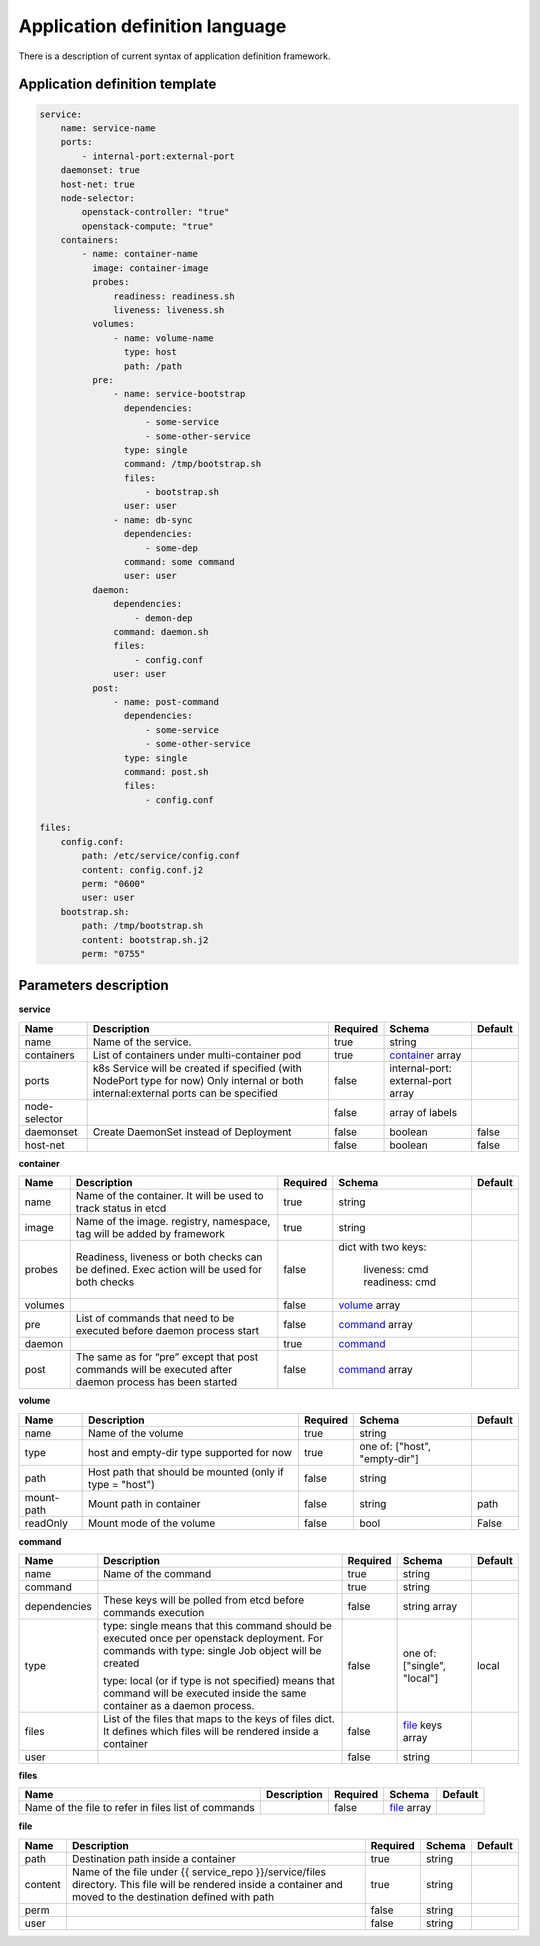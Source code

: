 ===============================
Application definition language
===============================

There is a description of current syntax of application definition framework.

Application definition template
-------------------------------

.. sourcecode:: yaml

    service:
        name: service-name
        ports:
            - internal-port:external-port
        daemonset: true
        host-net: true
        node-selector:
            openstack-controller: "true"
            openstack-compute: "true"
        containers:
            - name: container-name
              image: container-image
              probes:
                  readiness: readiness.sh
                  liveness: liveness.sh
              volumes:
                  - name: volume-name
                    type: host
                    path: /path
              pre:
                  - name: service-bootstrap
                    dependencies:
                        - some-service
                        - some-other-service
                    type: single
                    command: /tmp/bootstrap.sh
                    files:
                        - bootstrap.sh
                    user: user
                  - name: db-sync
                    dependencies:
                        - some-dep
                    command: some command
                    user: user
              daemon:
                  dependencies:
                      - demon-dep
                  command: daemon.sh
                  files:
                      - config.conf
                  user: user
              post:
                  - name: post-command
                    dependencies:
                        - some-service
                        - some-other-service
                    type: single
                    command: post.sh
                    files:
                        - config.conf

    files:
        config.conf:
            path: /etc/service/config.conf
            content: config.conf.j2
            perm: "0600"
            user: user
        bootstrap.sh:
            path: /tmp/bootstrap.sh
            content: bootstrap.sh.j2
            perm: "0755"


Parameters description
----------------------

.. _service:

**service**

+---------------+-----------------------------------------------+----------+------------------+---------+
| Name          | Description                                   | Required | Schema           | Default |
+===============+===============================================+==========+==================+=========+
| name          | Name of the service.                          | true     | string           |         |
+---------------+-----------------------------------------------+----------+------------------+---------+
| containers    | List of containers under multi-container pod  | true     | container_ array |         |
+---------------+-----------------------------------------------+----------+------------------+---------+
| ports         | k8s Service will be created if specified      | false    | internal-port:   |         |
|               | (with NodePort type for now)                  |          | external-port    |         |
|               | Only internal or both internal:external ports |          | array            |         |
|               | can be specified                              |          |                  |         |
+---------------+-----------------------------------------------+----------+------------------+---------+
| node-selector |                                               | false    | array of labels  |         |
+---------------+-----------------------------------------------+----------+------------------+---------+
| daemonset     | Create DaemonSet instead of Deployment        | false    | boolean          | false   |
+---------------+-----------------------------------------------+----------+------------------+---------+
| host-net      |                                               | false    | boolean          | false   |
+---------------+-----------------------------------------------+----------+------------------+---------+

.. _container:

**container**

+---------+--------------------------------------------+----------+------------------+---------+
| Name    | Description                                | Required | Schema           | Default |
+=========+============================================+==========+==================+=========+
| name    | Name of the container. It will be used to  | true     | string           |         |
|         | track status in etcd                       |          |                  |         |
+---------+--------------------------------------------+----------+------------------+---------+
| image   | Name of the image. registry, namespace,    | true     | string           |         |
|         | tag will be added by framework             |          |                  |         |
+---------+--------------------------------------------+----------+------------------+---------+
| probes  | Readiness, liveness or both checks can be  | false    | dict with        |         |
|         | defined. Exec action will be used for both |          | two keys:        |         |
|         | checks                                     |          |   liveness: cmd  |         |
|         |                                            |          |   readiness: cmd |         |
+---------+--------------------------------------------+----------+------------------+---------+
| volumes |                                            | false    | volume_ array    |         |
+---------+--------------------------------------------+----------+------------------+---------+
| pre     | List of commands that need to be executed  | false    | command_ array   |         |
|         | before daemon process start                |          |                  |         |
+---------+--------------------------------------------+----------+------------------+---------+
| daemon  |                                            | true     | command_         |         |
+---------+--------------------------------------------+----------+------------------+---------+
| post    | The same as for “pre” except that post     | false    | command_ array   |         |
|         | commands will be executed after daemon     |          |                  |         |
|         | process has been started                   |          |                  |         |
+---------+--------------------------------------------+----------+------------------+---------+

.. _volume:

**volume**

+------------+-------------------------------------------+----------+-----------------------+---------+
| Name       | Description                               | Required | Schema                | Default |
+============+===========================================+==========+=======================+=========+
| name       | Name of the volume                        | true     | string                |         |
+------------+-------------------------------------------+----------+-----------------------+---------+
| type       | host and empty-dir type supported for now | true     | one of:               |         |
|            |                                           |          | ["host", "empty-dir"] |         |
+------------+-------------------------------------------+----------+-----------------------+---------+
| path       | Host path that should be mounted          | false    | string                |         |
|            | (only if type = "host")                   |          |                       |         |
+------------+-------------------------------------------+----------+-----------------------+---------+
| mount-path | Mount path in container                   | false    | string                | path    |
+------------+-------------------------------------------+----------+-----------------------+---------+
| readOnly   | Mount mode of the volume                  | false    | bool                  | False   |
+------------+-------------------------------------------+----------+-----------------------+---------+

.. _command:

**command**

+--------------+--------------------------------------------+----------+----------------------+---------+
| Name         | Description                                | Required | Schema               | Default |
+==============+============================================+==========+======================+=========+
| name         | Name of the command                        | true     | string               |         |
+--------------+--------------------------------------------+----------+----------------------+---------+
| command      |                                            | true     | string               |         |
+--------------+--------------------------------------------+----------+----------------------+---------+
| dependencies | These keys will be polled from etcd        | false    | string array         |         |
|              | before commands execution                  |          |                      |         |
+--------------+--------------------------------------------+----------+----------------------+---------+
| type         | type: single means that this command       | false    | one of:              | local   |
|              | should be executed once per openstack      |          | ["single", "local"]  |         |
|              | deployment. For commands with              |          |                      |         |
|              | type: single Job object will be created    |          |                      |         |
|              |                                            |          |                      |         |
|              | type: local (or if type is not specified)  |          |                      |         |
|              | means that command will be executed        |          |                      |         |
|              | inside the same container as a             |          |                      |         |
|              | daemon process.                            |          |                      |         |
+--------------+--------------------------------------------+----------+----------------------+---------+
| files        | List of the files that maps to the keys    | false    | file_ keys array     |         |
|              | of files dict. It defines which files will |          |                      |         |
|              | be rendered inside a container             |          |                      |         |
+--------------+--------------------------------------------+----------+----------------------+---------+
| user         |                                            | false    | string               |         |
+--------------+--------------------------------------------+----------+----------------------+---------+

.. _files:

**files**

+------------------------------+-------------+----------+-------------+---------+
| Name                         | Description | Required | Schema      | Default |
+==============================+=============+==========+=============+=========+
| Name of the file to refer in |             | false    | file_ array |         |
| files list of commands       |             |          |             |         |
+------------------------------+-------------+----------+-------------+---------+

.. _file:

**file**

+---------+------------------------------------------------+----------+--------+---------+
| Name    | Description                                    | Required | Schema | Default |
+=========+================================================+==========+========+=========+
| path    | Destination path inside a container            | true     | string |         |
+---------+------------------------------------------------+----------+--------+---------+
| content | Name of the file under                         | true     | string |         |
|         | {{ service_repo }}/service/files directory.    |          |        |         |
|         | This file will be rendered inside a container  |          |        |         |
|         | and moved to the destination defined with path |          |        |         |
+---------+------------------------------------------------+----------+--------+---------+
| perm    |                                                | false    | string |         |
+---------+------------------------------------------------+----------+--------+---------+
| user    |                                                | false    | string |         |
+---------+------------------------------------------------+----------+--------+---------+
